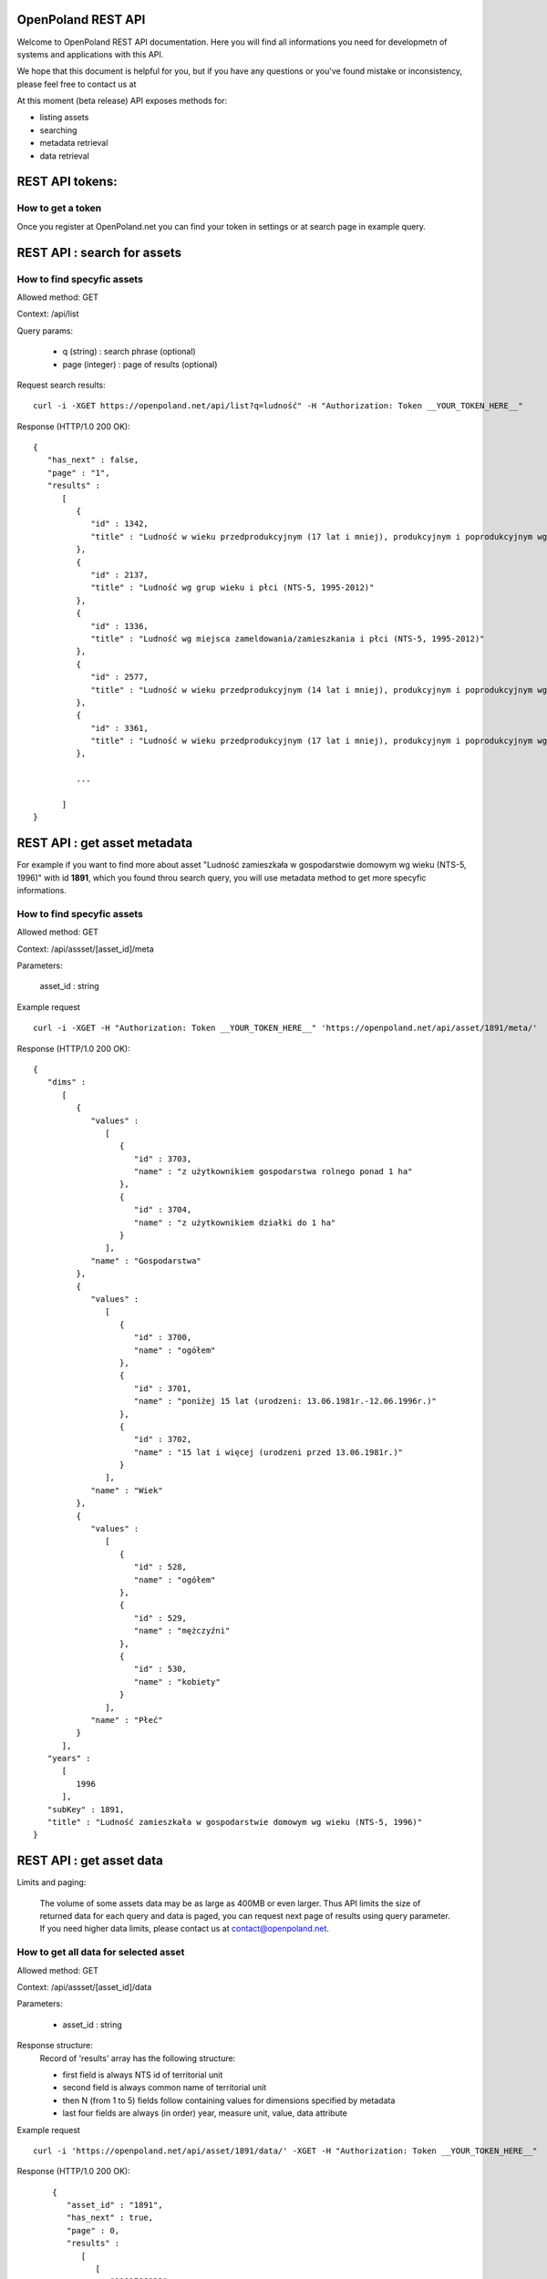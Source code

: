 OpenPoland REST API
====================

Welcome to OpenPoland REST API documentation. Here you will find all informations you need for developmetn of systems and applications with this API.

We hope that this document is helpful for you, but if you have any questions or you've found mistake or inconsistency, please feel free to contact us at 

At this moment (beta release) API exposes methods for:

* listing assets
* searching
* metadata retrieval
* data retrieval


REST API tokens:
================

How to get a token
-------------------

Once you register at OpenPoland.net you can find your token in settings or at search page in example query.

REST API : search for assets
============================

How to find specyfic assets
---------------------------
Allowed method: GET

Context: /api/list

Query params:
	
	* q (string) : search phrase (optional)
	* page (integer) : page of results (optional)

Request search results:

::

    curl -i -XGET https://openpoland.net/api/list?q=ludność" -H "Authorization: Token __YOUR_TOKEN_HERE__"

Response (HTTP/1.0 200 OK):

::

	{
	   "has_next" : false,
	   "page" : "1",
	   "results" :
	      [
	         {
	            "id" : 1342,
	            "title" : "Ludność w wieku przedprodukcyjnym (17 lat i mniej), produkcyjnym i poprodukcyjnym wg płci (NTS-5, 1995-2012)"
	         },
	         {
	            "id" : 2137,
	            "title" : "Ludność wg grup wieku i płci (NTS-5, 1995-2012)"
	         },
	         {
	            "id" : 1336,
	            "title" : "Ludność wg miejsca zameldowania/zamieszkania i płci (NTS-5, 1995-2012)"
	         },
	         {
	            "id" : 2577,
	            "title" : "Ludność w wieku przedprodukcyjnym (14 lat i mniej), produkcyjnym i poprodukcyjnym wg płci (NTS-5, 1995-2012)"
	         },
	         {
	            "id" : 3361,
	            "title" : "Ludność w wieku przedprodukcyjnym (17 lat i mniej), produkcyjnym i poprodukcyjnym wg miejsca zamieszkania (NTS-5, 2012)"
	         },

	         ...

	      ]
	}

REST API : get asset metadata
==============================

For example if you want to find more about asset "Ludność zamieszkała w gospodarstwie domowym wg wieku (NTS-5, 1996)" with id **1891**, which you found throu search query, you will use metadata method to get more specyfic informations.

How to find specyfic assets
---------------------------
Allowed method: GET

Context: /api/assset/[asset_id]/meta

Parameters:
	
	asset_id : string

Example request

::

    curl -i -XGET -H "Authorization: Token __YOUR_TOKEN_HERE__" 'https://openpoland.net/api/asset/1891/meta/'
Response (HTTP/1.0 200 OK):

::

	{
	   "dims" :
	      [
	         {
	            "values" :
	               [
	                  {
	                     "id" : 3703,
	                     "name" : "z użytkownikiem gospodarstwa rolnego ponad 1 ha"
	                  },
	                  {
	                     "id" : 3704,
	                     "name" : "z użytkownikiem działki do 1 ha"
	                  }
	               ],
	            "name" : "Gospodarstwa"
	         },
	         {
	            "values" :
	               [
	                  {
	                     "id" : 3700,
	                     "name" : "ogółem"
	                  },
	                  {
	                     "id" : 3701,
	                     "name" : "poniżej 15 lat (urodzeni: 13.06.1981r.-12.06.1996r.)"
	                  },
	                  {
	                     "id" : 3702,
	                     "name" : "15 lat i więcej (urodzeni przed 13.06.1981r.)"
	                  }
	               ],
	            "name" : "Wiek"
	         },
	         {
	            "values" :
	               [
	                  {
	                     "id" : 528,
	                     "name" : "ogółem"
	                  },
	                  {
	                     "id" : 529,
	                     "name" : "mężczyźni"
	                  },
	                  {
	                     "id" : 530,
	                     "name" : "kobiety"
	                  }
	               ],
	            "name" : "Płeć"
	         }
	      ],
	   "years" :
	      [
	         1996
	      ],
	   "subKey" : 1891,
	   "title" : "Ludność zamieszkała w gospodarstwie domowym wg wieku (NTS-5, 1996)"
	}


REST API : get asset data
=========================

Limits and paging:

	The volume of some assets data may be as large as 400MB or even larger. Thus API limits the size of returned data for each query and data is paged, you can request next page of results using query parameter. If you need higher data limits, please contact us at contact@openpoland.net.


How to get **all** data for selected asset
------------------------------------------
Allowed method: GET

Context: /api/assset/[asset_id]/data

Parameters: 

	* asset_id : string

Response structure:
	Record of 'results' array has the following structure:
	
	* first field is always NTS id of territorial unit
	* second field is always common name of territorial unit
	* then N (from 1 to 5) fields follow containing values for dimensions specified by metadata
	* last four fields are always (in order) year, measure unit, value, data attribute 

Example request

::

    curl -i 'https://openpoland.net/api/asset/1891/data/' -XGET -H "Authorization: Token __YOUR_TOKEN_HERE__"
Response (HTTP/1.0 200 OK):

::

	{
	   "asset_id" : "1891",
	   "has_next" : true,
	   "page" : 0,
	   "results" :
	      [
	         [
	            "1101506022",
	            "Andrespol (2)",
	            "z użytkownikiem gospodarstwa rolnego ponad 1 ha",
	            "ogółem",
	            "ogółem",
	            "1996",
	            "osoba",
	            802.0,
	            "B"
	         ],
	         [
	            "1101506022",
	            "Andrespol (2)",
	            "z użytkownikiem gospodarstwa rolnego ponad 1 ha",
	            "ogółem",
	            "mężczyźni",
	            "1996",
	            "osoba",
	            386.0,
	            "B"
	         ],
	         [
	            "1101506022",
	            "Andrespol (2)",
	            "z użytkownikiem gospodarstwa rolnego ponad 1 ha",
	            "ogółem",
	            "kobiety",
	            "1996",
	            "osoba",
	            416.0,
	            "B"
	         ],
	         [
	            "1101506022",
	            "Andrespol (2)",
	            "z użytkownikiem gospodarstwa rolnego ponad 1 ha",
	            "poniżej 15 lat (urodzeni: 13.06.1981r.-12.06.1996r.)",
	            "ogółem",
	            "1996",
	            "osoba",
	            153.0,
	            "B"
	         ],
	         [
	            "1101506022",
	            "Andrespol (2)",
	            "z użytkownikiem gospodarstwa rolnego ponad 1 ha",
	            "poniżej 15 lat (urodzeni: 13.06.1981r.-12.06.1996r.)",
	            "mężczyźni",
	            "1996",
	            "osoba",
	            72.0,
	            "B"
	         ]
	    ]
    }

How to get **filtered** data for selected asset
-----------------------------------------------

Allowed method: POST

Context: /api/assset/[asset_id]/data_filter

Data format (json): 
	
Example request

::

   curl -XPOST 'https://openpoland.net/api/asset/2888/data_filter'\
 	-d '{
    	"query":{
         	"time" :[1998],
           	"nts" : [4326562000]
    	}
	} ' \
 	-H "Content-Type: application/json"\
 	-H 'Authorization: Token __YOUR_TOKEN_HERE__'

Response (HTTP/1.0 200 OK):
::

	{
	   "asset_id" : "2577",
	   "has_next" : true,
	   "page" : 15,
	   "results" :
	      [
	         [
	            "2245068000",
	            "Powiat m.Jaworzno",
	            "w wieku poprodukcyjnym",
	            "kobiety",
	            "2008",
	            "osoba",
	            10843.0,
	            "B"
	         ],
	         [
	            "2245075000",
	            "Powiat m.Sosnowiec",
	            "ogółem",
	            "ogółem",
	            "2008",
	            "osoba",
	            221259.0,
	            "B"
	         ],
	         [
	            "2245075000",
	            "Powiat m.Sosnowiec",
	            "ogółem",
	            "mężczyźni",
	            "2008",
	            "osoba",
	            104983.0,
	            "B"
	         ],
	         [
	            "2245075000",
	            "Powiat m.Sosnowiec",
	            "ogółem",
	            "kobiety",
	            "2008",
	            "osoba",
	            116276.0,
	            "B"
	         ]
	      ]
	}



